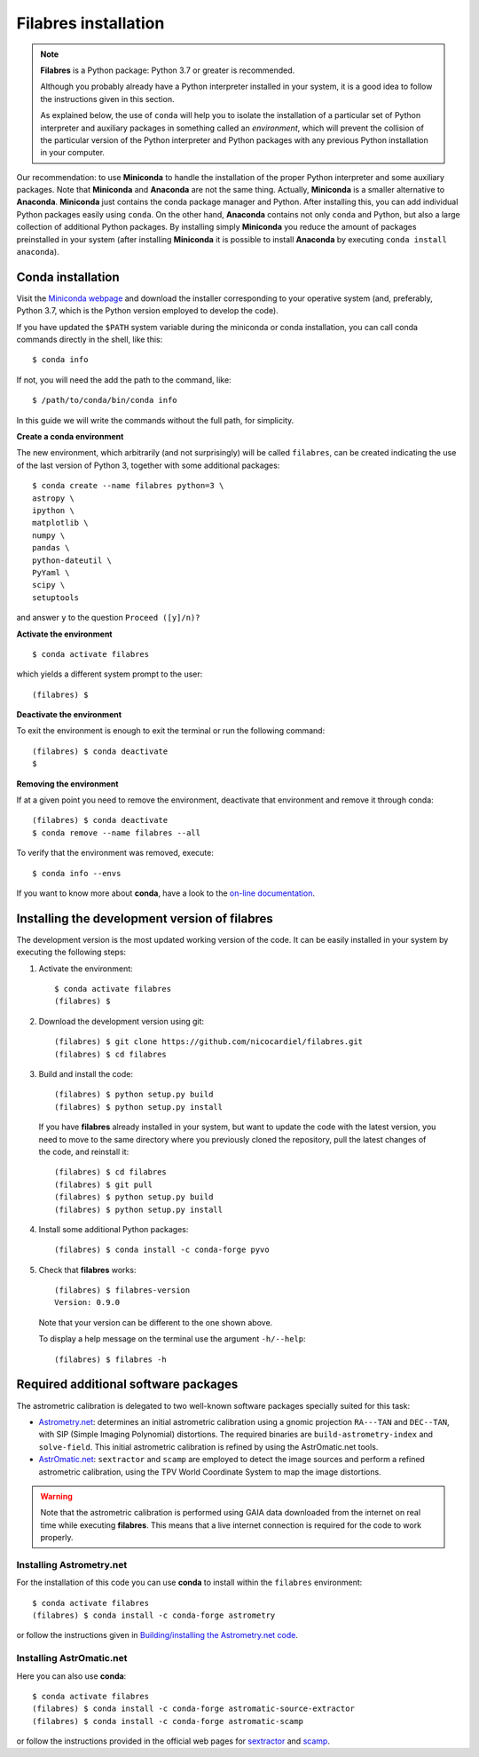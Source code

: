 .. _filabres_installation:

*************************
**Filabres** installation
*************************

.. note::

   **Filabres** is a Python package: Python 3.7 or greater is recommended.

   Although you probably already have a Python interpreter installed in your
   system, it is a good idea to follow the instructions given in this section.

   As explained below, the use of ``conda`` will help you to isolate the
   installation of a particular set of Python interpreter and auxiliary
   packages in something called an *environment*, which will prevent the
   collision of the particular version of the Python interpreter and Python
   packages with any previous Python installation in your computer.

Our recommendation: to use **Miniconda** to handle the installation of the
proper Python interpreter and some auxiliary packages. Note that **Miniconda**
and **Anaconda** are not the same thing. Actually, **Miniconda** is a smaller
alternative to **Anaconda**. **Miniconda** just contains the conda package
manager and Python.  After installing this, you can add individual Python
packages easily using ``conda``. On the other hand, **Anaconda**
contains not only ``conda`` and Python, but also a large collection of
additional Python packages. By installing simply **Miniconda** you reduce the
amount of packages preinstalled in your system (after installing **Miniconda**
it is possible to install **Anaconda** by executing ``conda install anaconda``).


**Conda** installation
----------------------

Visit the `Miniconda webpage <https://docs.conda.io/en/latest/miniconda.html>`_
and download the installer corresponding to your operative system (and,
preferably, Python 3.7, which is the Python version employed to develop the code).

If you have updated the ``$PATH`` system variable during the miniconda or conda
installation, you can call conda commands directly in the shell, like this:

::

  $ conda info

If not, you will need the add the path to the command, like:

::

  $ /path/to/conda/bin/conda info


In this guide we will write the commands without the full path, for simplicity.


**Create a conda environment**

The new environment, which arbitrarily (and not surprisingly) will be called
``filabres``, can be created indicating the use of the last version of Python 3,
together with some additional packages:

::

  $ conda create --name filabres python=3 \
  astropy \
  ipython \
  matplotlib \
  numpy \
  pandas \
  python-dateutil \
  PyYaml \
  scipy \
  setuptools

and answer ``y`` to the question ``Proceed ([y]/n)?``

**Activate the environment**

::

  $ conda activate filabres

which yields a different system prompt to the user:

::

  (filabres) $ 


**Deactivate the environment**
  
To exit the environment is enough to exit the terminal or run the following
command:

::
  
  (filabres) $ conda deactivate
  $

**Removing the environment**

If at a given point you need to remove the environment, deactivate that
environment and remove it through conda:

::

  (filabres) $ conda deactivate
  $ conda remove --name filabres --all

To verify that the environment was removed, execute:

::

  $ conda info --envs

If you want to know more about **conda**, have a look to the `on-line
documentation <https://docs.conda.io/projects/conda/en/latest/index.html>`_.


Installing the development version of **filabres**
--------------------------------------------------

The development version is the most updated working version of the code. It
can be easily installed in your system by executing the following steps:

1. Activate the environment:

  ::

    $ conda activate filabres
    (filabres) $


2. Download the development version using git:

  ::

    (filabres) $ git clone https://github.com/nicocardiel/filabres.git
    (filabres) $ cd filabres

3. Build and install the code:

  ::

    (filabres) $ python setup.py build
    (filabres) $ python setup.py install


  If you have **filabres** already installed in your system, but want to update
  the code with the latest version, you need to move to the same directory where
  you previously cloned the repository, pull the latest changes of the code, and
  reinstall it:

  ::

    (filabres) $ cd filabres
    (filabres) $ git pull
    (filabres) $ python setup.py build
    (filabres) $ python setup.py install

4. Install some additional Python packages:

  ::

    (filabres) $ conda install -c conda-forge pyvo

5. Check that **filabres** works:

  ::

    (filabres) $ filabres-version
    Version: 0.9.0

  Note that your version can be different to the one shown above.

  To display a help message on the terminal use the argument ``-h/--help``:

  ::

    (filabres) $ filabres -h

Required additional software packages
-------------------------------------

The astrometric calibration is delegated to two well-known software packages
specially suited for this task:

- `Astrometry.net <http://astrometry.net/doc/readme.html>`_: determines an
  initial astrometric calibration using a gnomic projection ``RA---TAN`` and
  ``DEC--TAN``, with SIP (Simple Imaging Polynomial) distortions. The
  required binaries are ``build-astrometry-index`` and ``solve-field``.
  This initial astrometric calibration is refined by using
  the AstrOmatic.net tools.

- `AstrOmatic.net <https://www.astromatic.net/>`_: ``sextractor`` and ``scamp``
  are employed to detect the image sources and perform a refined astrometric
  calibration, using the TPV World Coordinate System to map the image
  distortions.

.. warning::

  Note that the astrometric calibration is performed using GAIA data
  downloaded from the internet on real time while executing **filabres**.
  This means that a live internet connection is required for the code to
  work properly.

Installing Astrometry.net
.........................

For the installation of this code you can use **conda** to install within
the ``filabres`` environment:

::

  $ conda activate filabres
  (filabres) $ conda install -c conda-forge astrometry

or follow the instructions given in
`Building/installing the Astrometry.net code
<http://astrometry.net/doc/build.html>`_.


Installing AstrOmatic.net
.........................

Here you can also use **conda**:

::

  $ conda activate filabres
  (filabres) $ conda install -c conda-forge astromatic-source-extractor
  (filabres) $ conda install -c conda-forge astromatic-scamp

or follow the instructions provided in the official web pages for
`sextractor <https://www.astromatic.net/software/sextractor>`_ and
`scamp <https://www.astromatic.net/software/scamp>`_.
